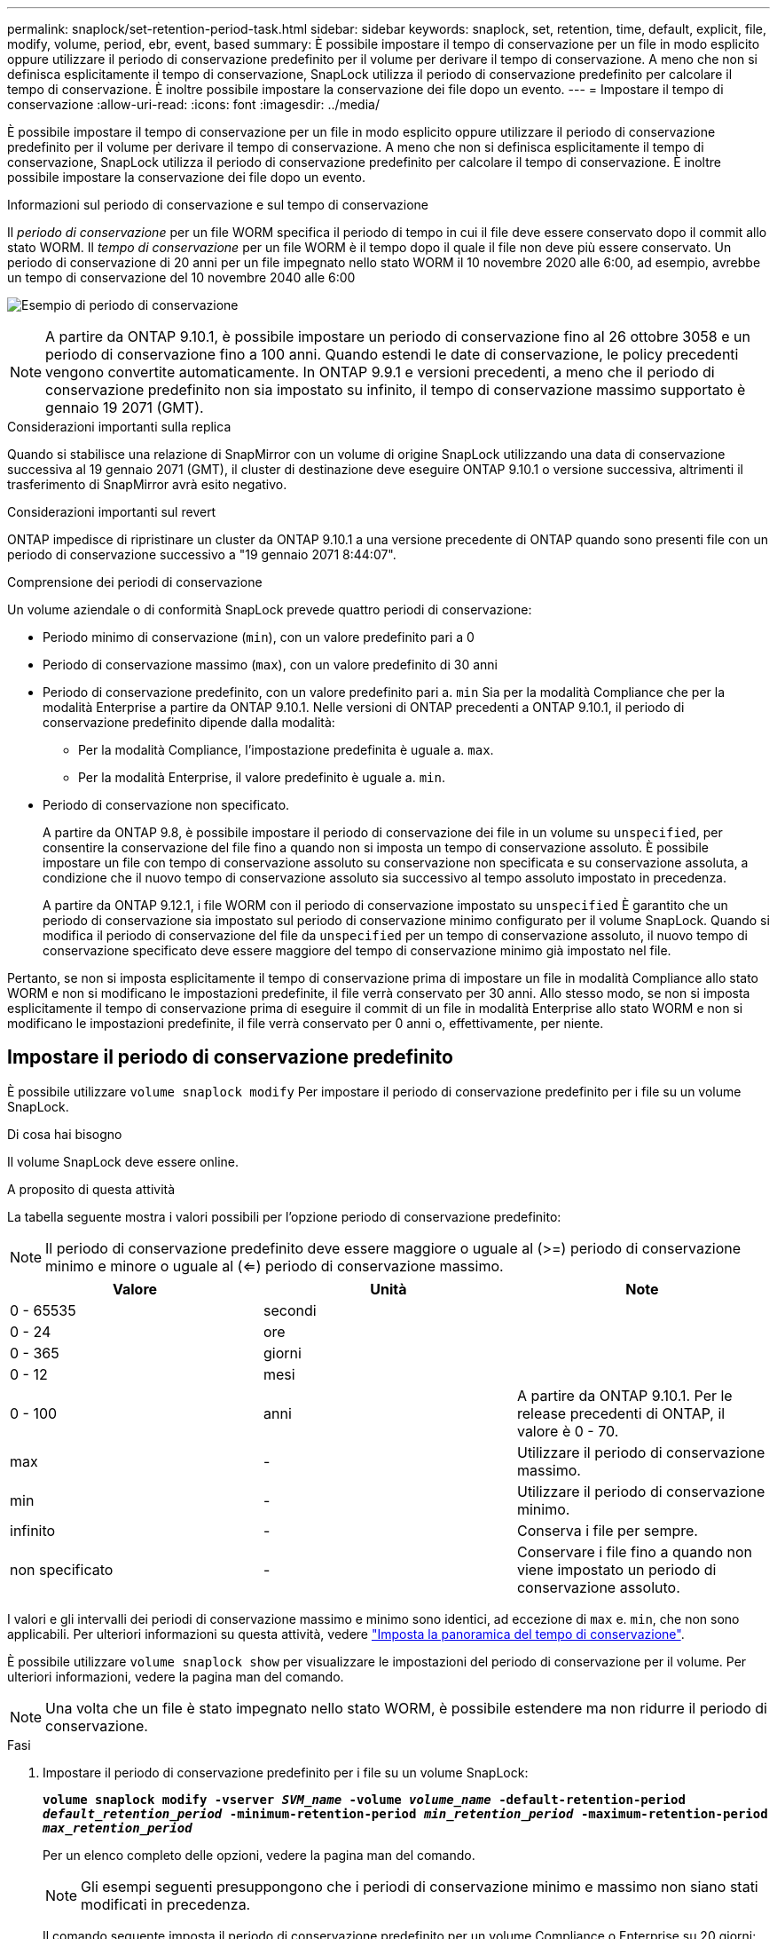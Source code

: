 ---
permalink: snaplock/set-retention-period-task.html 
sidebar: sidebar 
keywords: snaplock, set, retention, time, default, explicit, file, modify, volume, period, ebr, event, based 
summary: È possibile impostare il tempo di conservazione per un file in modo esplicito oppure utilizzare il periodo di conservazione predefinito per il volume per derivare il tempo di conservazione. A meno che non si definisca esplicitamente il tempo di conservazione, SnapLock utilizza il periodo di conservazione predefinito per calcolare il tempo di conservazione. È inoltre possibile impostare la conservazione dei file dopo un evento. 
---
= Impostare il tempo di conservazione
:allow-uri-read: 
:icons: font
:imagesdir: ../media/


[role="lead"]
È possibile impostare il tempo di conservazione per un file in modo esplicito oppure utilizzare il periodo di conservazione predefinito per il volume per derivare il tempo di conservazione. A meno che non si definisca esplicitamente il tempo di conservazione, SnapLock utilizza il periodo di conservazione predefinito per calcolare il tempo di conservazione. È inoltre possibile impostare la conservazione dei file dopo un evento.

.Informazioni sul periodo di conservazione e sul tempo di conservazione
Il _periodo di conservazione_ per un file WORM specifica il periodo di tempo in cui il file deve essere conservato dopo il commit allo stato WORM. Il _tempo di conservazione_ per un file WORM è il tempo dopo il quale il file non deve più essere conservato. Un periodo di conservazione di 20 anni per un file impegnato nello stato WORM il 10 novembre 2020 alle 6:00, ad esempio, avrebbe un tempo di conservazione del 10 novembre 2040 alle 6:00

image:retention.gif["Esempio di periodo di conservazione"]

[NOTE]
====
A partire da ONTAP 9.10.1, è possibile impostare un periodo di conservazione fino al 26 ottobre 3058 e un periodo di conservazione fino a 100 anni. Quando estendi le date di conservazione, le policy precedenti vengono convertite automaticamente. In ONTAP 9.9.1 e versioni precedenti, a meno che il periodo di conservazione predefinito non sia impostato su infinito, il tempo di conservazione massimo supportato è gennaio 19 2071 (GMT).

====
.Considerazioni importanti sulla replica
Quando si stabilisce una relazione di SnapMirror con un volume di origine SnapLock utilizzando una data di conservazione successiva al 19 gennaio 2071 (GMT), il cluster di destinazione deve eseguire ONTAP 9.10.1 o versione successiva, altrimenti il trasferimento di SnapMirror avrà esito negativo.

.Considerazioni importanti sul revert
ONTAP impedisce di ripristinare un cluster da ONTAP 9.10.1 a una versione precedente di ONTAP quando sono presenti file con un periodo di conservazione successivo a "19 gennaio 2071 8:44:07".

.Comprensione dei periodi di conservazione
Un volume aziendale o di conformità SnapLock prevede quattro periodi di conservazione:

* Periodo minimo di conservazione (`min`), con un valore predefinito pari a 0
* Periodo di conservazione massimo (`max`), con un valore predefinito di 30 anni
* Periodo di conservazione predefinito, con un valore predefinito pari a. `min` Sia per la modalità Compliance che per la modalità Enterprise a partire da ONTAP 9.10.1. Nelle versioni di ONTAP precedenti a ONTAP 9.10.1, il periodo di conservazione predefinito dipende dalla modalità:
+
** Per la modalità Compliance, l'impostazione predefinita è uguale a. `max`.
** Per la modalità Enterprise, il valore predefinito è uguale a. `min`.


* Periodo di conservazione non specificato.
+
A partire da ONTAP 9.8, è possibile impostare il periodo di conservazione dei file in un volume su `unspecified`, per consentire la conservazione del file fino a quando non si imposta un tempo di conservazione assoluto. È possibile impostare un file con tempo di conservazione assoluto su conservazione non specificata e su conservazione assoluta, a condizione che il nuovo tempo di conservazione assoluto sia successivo al tempo assoluto impostato in precedenza.

+
A partire da ONTAP 9.12.1, i file WORM con il periodo di conservazione impostato su `unspecified` È garantito che un periodo di conservazione sia impostato sul periodo di conservazione minimo configurato per il volume SnapLock. Quando si modifica il periodo di conservazione del file da `unspecified` per un tempo di conservazione assoluto, il nuovo tempo di conservazione specificato deve essere maggiore del tempo di conservazione minimo già impostato nel file.



Pertanto, se non si imposta esplicitamente il tempo di conservazione prima di impostare un file in modalità Compliance allo stato WORM e non si modificano le impostazioni predefinite, il file verrà conservato per 30 anni. Allo stesso modo, se non si imposta esplicitamente il tempo di conservazione prima di eseguire il commit di un file in modalità Enterprise allo stato WORM e non si modificano le impostazioni predefinite, il file verrà conservato per 0 anni o, effettivamente, per niente.



== Impostare il periodo di conservazione predefinito

È possibile utilizzare `volume snaplock modify` Per impostare il periodo di conservazione predefinito per i file su un volume SnapLock.

.Di cosa hai bisogno
Il volume SnapLock deve essere online.

.A proposito di questa attività
La tabella seguente mostra i valori possibili per l'opzione periodo di conservazione predefinito:

[NOTE]
====
Il periodo di conservazione predefinito deve essere maggiore o uguale al (>=) periodo di conservazione minimo e minore o uguale al (<=) periodo di conservazione massimo.

====
|===
| Valore | Unità | Note 


 a| 
0 - 65535
 a| 
secondi
 a| 



 a| 
0 - 24
 a| 
ore
 a| 



 a| 
0 - 365
 a| 
giorni
 a| 



 a| 
0 - 12
 a| 
mesi
 a| 



 a| 
0 - 100
 a| 
anni
 a| 
A partire da ONTAP 9.10.1. Per le release precedenti di ONTAP, il valore è 0 - 70.



 a| 
max
 a| 
-
 a| 
Utilizzare il periodo di conservazione massimo.



 a| 
min
 a| 
-
 a| 
Utilizzare il periodo di conservazione minimo.



 a| 
infinito
 a| 
-
 a| 
Conserva i file per sempre.



 a| 
non specificato
 a| 
-
 a| 
Conservare i file fino a quando non viene impostato un periodo di conservazione assoluto.

|===
I valori e gli intervalli dei periodi di conservazione massimo e minimo sono identici, ad eccezione di `max` e. `min`, che non sono applicabili. Per ulteriori informazioni su questa attività, vedere link:set-retention-period-task.html["Imposta la panoramica del tempo di conservazione"].

È possibile utilizzare `volume snaplock show` per visualizzare le impostazioni del periodo di conservazione per il volume. Per ulteriori informazioni, vedere la pagina man del comando.

[NOTE]
====
Una volta che un file è stato impegnato nello stato WORM, è possibile estendere ma non ridurre il periodo di conservazione.

====
.Fasi
. Impostare il periodo di conservazione predefinito per i file su un volume SnapLock:
+
`*volume snaplock modify -vserver _SVM_name_ -volume _volume_name_ -default-retention-period _default_retention_period_ -minimum-retention-period _min_retention_period_ -maximum-retention-period _max_retention_period_*`

+
Per un elenco completo delle opzioni, vedere la pagina man del comando.

+
[NOTE]
====
Gli esempi seguenti presuppongono che i periodi di conservazione minimo e massimo non siano stati modificati in precedenza.

====
+
Il comando seguente imposta il periodo di conservazione predefinito per un volume Compliance o Enterprise su 20 giorni:

+
[listing]
----
cluster1::> volume snaplock modify -vserver vs1 -volume vol1 -default-retention-period 20days
----
+
Il seguente comando imposta il periodo di conservazione predefinito per un volume Compliance su 70 anni:

+
[listing]
----
cluster1::> volume snaplock modify -vserver vs1 -volume vol1 -maximum-retention-period 70years
----
+
Il seguente comando imposta il periodo di conservazione predefinito per un volume Enterprise su 10 anni:

+
[listing]
----
cluster1::> volume snaplock modify -vserver vs1 -volume vol1 -default-retention-period max -maximum-retention-period 10years
----
+
I seguenti comandi impostano il periodo di conservazione predefinito per un volume Enterprise su 10 giorni:

+
[listing]
----
cluster1::> volume snaplock modify -vserver vs1 -volume vol1 -minimum-retention-period 10days
cluster1::> volume snaplock modify -vserver vs1 -volume vol1 -default-retention-period min
----
+
Il comando seguente imposta il periodo di conservazione predefinito per un volume Compliance su infinito:

+
[listing]
----
cluster1::> volume snaplock modify -vserver vs1 -volume vol1 -default-retention-period infinite -maximum-retention-period infinite
----




== Impostare il tempo di conservazione per un file in modo esplicito

È possibile impostare il tempo di conservazione di un file in modo esplicito modificando l'ultimo tempo di accesso. È possibile utilizzare qualsiasi comando o programma adatto su NFS o CIFS per modificare l'ultimo tempo di accesso.

.A proposito di questa attività
Dopo che un file è stato eseguito il commit su WORM, è possibile estendere ma non ridurre il tempo di conservazione. Il tempo di conservazione viene memorizzato in `atime` per il file.

[NOTE]
====
Non è possibile impostare esplicitamente il tempo di conservazione di un file su `infinite`. Tale valore è disponibile solo quando si utilizza il periodo di conservazione predefinito per calcolare il tempo di conservazione.

====
.Fasi
. Utilizzare un comando o un programma adatto per modificare l'ultimo orario di accesso al file di cui si desidera impostare il tempo di conservazione.
+
In una shell UNIX, utilizzare il seguente comando per impostare un tempo di conservazione del 21 novembre 2020 alle 6:00 su un file denominato `document.txt`:

+
[listing]
----
touch -a -t 202011210600 document.txt
----
+
[NOTE]
====
È possibile utilizzare qualsiasi comando o programma adatto per modificare l'ultimo orario di accesso in Windows.

====




== Impostare il periodo di conservazione del file dopo un evento

A partire da ONTAP 9.3, è possibile definire per quanto tempo un file viene conservato dopo un evento utilizzando la funzione di conservazione basata su eventi (EBR)_ di SnapLock.

.Di cosa hai bisogno
* Per eseguire questa attività, è necessario essere un amministratore di SnapLock.
+
link:create-compliance-administrator-account-task.html["Creare un account amministratore di SnapLock"]

* È necessario aver effettuato l'accesso con una connessione sicura (SSH, console o ZAPI).


.A proposito di questa attività
Il _criterio di conservazione degli eventi_ definisce il periodo di conservazione del file dopo il verificarsi dell'evento. Il criterio può essere applicato a un singolo file o a tutti i file di una directory.

* Se un file non è UN file WORM, viene impegnato nello stato WORM per il periodo di conservazione definito nella policy.
* Se un file è UN file WORM o un file WORM appendibile, il suo periodo di conservazione verrà esteso dal periodo di conservazione definito nella policy.


È possibile utilizzare un volume Compliance-mode o Enterprise-mode.

[NOTE]
====
I criteri EBR non possono essere applicati ai file in stato di conservazione a scopo legale.

====
Per informazioni sull'utilizzo avanzato, vedere link:https://www.netapp.com/us/media/tr-4526.pdf["Storage WORM conforme con NetApp SnapLock"].

|===


| *_utilizzo di EBR per estendere il periodo di conservazione dei file WORM già esistenti_* 


 a| 
EBR è utile quando si desidera estendere il periodo di conservazione dei file WORM già esistenti. Ad esempio, la politica della tua azienda potrebbe essere quella di conservare i record W-4 del dipendente in forma non modificata per tre anni dopo che il dipendente ha modificato un'elezione di ritenuta. Un'altra policy aziendale potrebbe richiedere la conservazione dei record W-4 per cinque anni dopo la cessazione del dipendente.

In questa situazione, è possibile creare una policy EBR con un periodo di conservazione di cinque anni. Una volta terminato il dipendente (il "`evento`"), applicherai la policy EBR al record W-4 del dipendente, prolungandone il periodo di conservazione. In genere, questo sarà più semplice dell'estensione manuale del periodo di conservazione, in particolare quando si tratta di un numero elevato di file.

|===
.Fasi
. Creare un criterio EBR:
+
`*snaplock event-retention policy create -vserver _SVM_name_ -name _policy_name_ -retention-period _retention_period_*`

+
Il seguente comando crea il criterio EBR `employee_exit` acceso `vs1` con un periodo di conservazione di dieci anni:

+
[listing]
----
cluster1::>snaplock event-retention policy create -vserver vs1 -name employee_exit -retention-period 10years
----
. Applicare un criterio EBR:
+
`*snaplock event-retention apply -vserver _SVM_name_ -name _policy_name_ -volume _volume_name_ -path _path_name_*`

+
Il seguente comando applica il criterio EBR `employee_exit` acceso `vs1` a tutti i file nella directory `d1`:

+
[listing]
----
cluster1::>snaplock event-retention apply -vserver vs1 -name employee_exit -volume vol1 -path /d1
----

